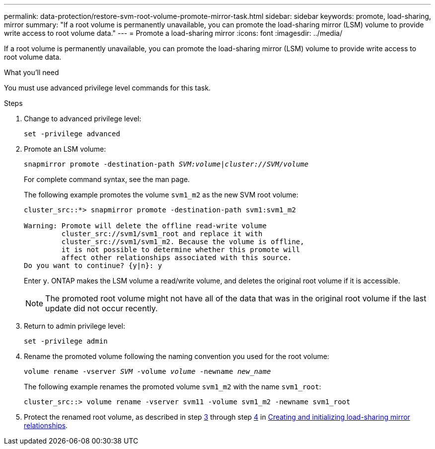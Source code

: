 ---
permalink: data-protection/restore-svm-root-volume-promote-mirror-task.html
sidebar: sidebar
keywords: promote, load-sharing, mirror
summary: "If a root volume is permanently unavailable, you can promote the load-sharing mirror (LSM) volume to provide write access to root volume data."
---
= Promote a load-sharing mirror
:icons: font
:imagesdir: ../media/

[.lead]
If a root volume is permanently unavailable, you can promote the load-sharing mirror (LSM) volume to provide write access to root volume data.

.What you'll need

You must use advanced privilege level commands for this task.

.Steps

. Change to advanced privilege level:
+
`set -privilege advanced`
. Promote an LSM volume:
+
`snapmirror promote -destination-path _SVM:volume_|_cluster://SVM/volume_`
+
For complete command syntax, see the man page.
+
The following example promotes the volume `svm1_m2` as the new SVM root volume:
+
----
cluster_src::*> snapmirror promote -destination-path svm1:svm1_m2

Warning: Promote will delete the offline read-write volume
         cluster_src://svm1/svm1_root and replace it with
         cluster_src://svm1/svm1_m2. Because the volume is offline,
         it is not possible to determine whether this promote will
         affect other relationships associated with this source.
Do you want to continue? {y|n}: y
----
+
Enter `y`. ONTAP makes the LSM volume a read/write volume, and deletes the original root volume if it is accessible.
+
[NOTE]
====
The promoted root volume might not have all of the data that was in the original root volume if the last update did not occur recently.
====

. Return to admin privilege level:
+
`set -privilege admin`
. Rename the promoted volume following the naming convention you used for the root volume:
+
`volume rename -vserver _SVM_ -volume _volume_ -newname _new_name_`
+
The following example renames the promoted volume `svm1_m2` with the name `svm1_root`:
+
----
cluster_src::> volume rename -vserver svm11 -volume svm1_m2 -newname svm1_root
----

. Protect the renamed root volume, as described in step link:create-load-sharing-mirror-task.html#steps[3] through step link:create-load-sharing-mirror-task.html#steps[4] in link:create-load-sharing-mirror-task.html[Creating and initializing load-sharing mirror relationships].
